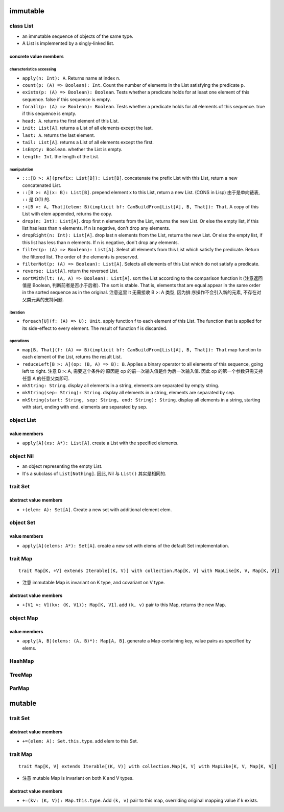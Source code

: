 immutable
=========
class List
----------
- an immutable sequence of objects of the same type.

- A List is implemented by a singly-linked list.

concrete value members
^^^^^^^^^^^^^^^^^^^^^^
characteristics accessing
"""""""""""""""""""""""""
- ``apply(n: Int): A``. Returns name at index n.

- ``count(p: (A) => Boolean): Int``. Count the number of elements in the List
  satisfying the predicate p.

- ``exists(p: (A) => Boolean): Boolean``. Tests whether a predicate holds for
  at least one element of this sequence. false if this sequence is empty.

- ``forall(p: (A) => Boolean): Boolean``. Tests whether a predicate holds for
  all elements of this sequence. true if this sequence is empty.

- ``head: A``. returns the first element of this List.

- ``init: List[A]``. returns a List of all elements except the last.

- ``last: A``. returns the last element.

- ``tail: List[A]``. returns a List of all elements except the first.

- ``isEmpty: Boolean``. whether the List is empty.

- ``length: Int``. the length of the List.

manipulation
""""""""""""
- ``:::[B >: A](prefix: List[B]): List[B]``. concatenate the prefix List with
  this List, return a new concatenated List.

- ``::[B >: A](x: B): List[B]``. prepend element x to this List, return a new
  List. (CONS in Lisp) 由于是单向链表, ``::`` 是 O(1) 的.

- ``:+[B >: A, That](elem: B)(implicit bf: CanBuildFrom[List[A], B, That]): That``.
  A copy of this List with elem appended, returns the copy.

- ``drop(n: Int): List[A]``. drop first n elements from the List, returns the
  new List. Or else the empty list, if this list has less than n elements. If n
  is negative, don't drop any elements.

- ``dropRight(n: Int): List[A]``. drop last n elements from the List, returns
  the new List. Or else the empty list, if this list has less than n elements.
  If n is negative, don't drop any elements.

- ``filter(p: (A) => Boolean): List[A]``. Select all elements from this List
  which satisfy the predicate. Return the filtered list. The order of the
  elements is preserved.

- ``filterNot(p: (A) => Boolean): List[A]``. Selects all elements of this
  List which do not satisfy a predicate.

- ``reverse: List[A]``. return the reversed List.

- ``sortWith(lt: (A, A) => Boolean): List[A]``. sort the List according to the
  comparison function lt (注意返回值是 Boolean, 判断前者是否小于后者). The sort
  is stable. That is, elements that are equal appear in the same order in the
  sorted sequence as in the original. 注意这里 lt 无需接收 B >: A 类型, 因为排
  序操作不会引入新的元素, 不存在对父类元素的支持问题.

iteration
""""""""""
- ``foreach[U](f: (A) => U): Unit``. apply function f to each element of this
  List. The function that is applied for its side-effect to every element. The
  result of function f is discarded.

operations
""""""""""
- ``map[B, That](f: (A) => B)(implicit bf: CanBuildFrom[List[A], B, That]): That``
  map function to each element of the List, returns the result List.

- ``reduceLeft[B >: A](op: (B, A) => B): B``. Applies a binary operator to all
  elements of this sequence, going left to right. 注意 B >: A, 需要这个条件的
  原因是 op 的前一次输入值是作为后一次输入值. 因此 op 的第一个参数只需支持任意
  A 的任意父类即可.

- ``mkString: String``. display all elements in a string, elements are
  separated by empty string.

- ``mkString(sep: String): String``. display all elements in a string, elements
  are separated by sep.

- ``mkString(start: String, sep: String, end: String): String``. display all
  elements in a string, starting with start, ending with end. elements are
  separated by sep.

object List
-----------
value members
^^^^^^^^^^^^^
- ``apply[A](xs: A*): List[A]``. create a List with the specified elements.

object Nil
----------
- an object representing the empty List.

- It's a subclass of ``List[Nothing]``. 因此, Nil 与 ``List()`` 其实是相同的.


trait Set
---------
abstract value members
^^^^^^^^^^^^^^^^^^^^^^
- ``+(elem: A): Set[A]``. Create a new set with additional element elem.

object Set
----------
value members
^^^^^^^^^^^^^
- ``apply[A](elems: A*): Set[A]``. create a new set with elems of the default
  Set implementation.

trait Map
---------
::

  trait Map[K, +V] extends Iterable[(K, V)] with collection.Map[K, V] with MapLike[K, V, Map[K, V]]

- 注意 immutable Map is invariant on K type, and covariant on V type.

abstract value members
^^^^^^^^^^^^^^^^^^^^^^
- ``+[V1 >: V](kv: (K, V1)): Map[K, V1]``. add ``(k, v)`` pair to this Map,
  returns the new Map.

object Map
----------
value members
^^^^^^^^^^^^^
- ``apply[A, B](elems: (A, B)*): Map[A, B]``. generate a Map containing key,
  value pairs as specified by elems.

HashMap
-------

TreeMap
-------

ParMap
------

mutable
=======
trait Set
---------
abstract value members
^^^^^^^^^^^^^^^^^^^^^^
- ``+=(elem: A): Set.this.type``. add elem to this Set.

trait Map
---------
::

  trait Map[K, V] extends Iterable[(K, V)] with collection.Map[K, V] with MapLike[K, V, Map[K, V]]

- 注意 mutable Map is invariant on both K and V types.

abstract value members
^^^^^^^^^^^^^^^^^^^^^^
- ``+=(kv: (K, V)): Map.this.type``. Add ``(k, v)`` pair to this map,
  overriding original mapping value if k exists.
